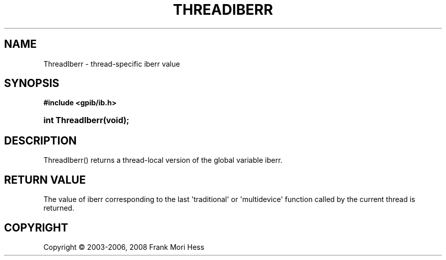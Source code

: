 '\" t
.\"     Title: ThreadIberr
.\"    Author: Frank Mori Hess
.\" Generator: DocBook XSL Stylesheets vsnapshot <http://docbook.sf.net/>
.\"      Date: 10/04/2025
.\"    Manual: 	Utility Functions
.\"    Source: linux-gpib 4.3.7
.\"  Language: English
.\"
.TH "THREADIBERR" "3" "10/04/2025" "linux-gpib 4.3.7" "Utility Functions"
.\" -----------------------------------------------------------------
.\" * Define some portability stuff
.\" -----------------------------------------------------------------
.\" ~~~~~~~~~~~~~~~~~~~~~~~~~~~~~~~~~~~~~~~~~~~~~~~~~~~~~~~~~~~~~~~~~
.\" http://bugs.debian.org/507673
.\" http://lists.gnu.org/archive/html/groff/2009-02/msg00013.html
.\" ~~~~~~~~~~~~~~~~~~~~~~~~~~~~~~~~~~~~~~~~~~~~~~~~~~~~~~~~~~~~~~~~~
.ie \n(.g .ds Aq \(aq
.el       .ds Aq '
.\" -----------------------------------------------------------------
.\" * set default formatting
.\" -----------------------------------------------------------------
.\" disable hyphenation
.nh
.\" disable justification (adjust text to left margin only)
.ad l
.\" -----------------------------------------------------------------
.\" * MAIN CONTENT STARTS HERE *
.\" -----------------------------------------------------------------
.SH "NAME"
ThreadIberr \- thread\-specific iberr value
.SH "SYNOPSIS"
.sp
.ft B
.nf
#include <gpib/ib\&.h>
.fi
.ft
.HP \w'int\ ThreadIberr('u
.BI "int ThreadIberr(void);"
.SH "DESCRIPTION"
.PP
ThreadIberr() returns a thread\-local version of the global variable
iberr\&.
.SH "RETURN VALUE"
.PP
The value of
iberr
corresponding to the last \*(Aqtraditional\*(Aq or \*(Aqmultidevice\*(Aq function called by the current thread is returned\&.
.SH "COPYRIGHT"
.br
Copyright \(co 2003-2006, 2008 Frank Mori Hess
.br
